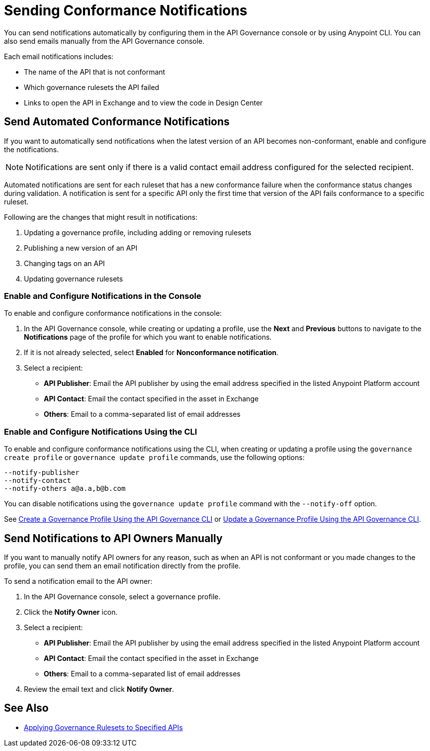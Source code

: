 = Sending Conformance Notifications

You can send notifications automatically by configuring them in the API Governance console or by using Anypoint CLI. You can also send emails manually from the API Governance console.

Each email notifications includes:

* The name of the API that is not conformant
* Which governance rulesets the API failed
* Links to open the API in Exchange and to view the code in Design Center   

[[send-auto-notifs]]
== Send Automated Conformance Notifications

If you want to automatically send notifications when the latest version of an API becomes non-conformant, enable and configure the notifications. 

NOTE: Notifications are sent only if there is a valid contact email address configured for the selected recipient.

Automated notifications are sent for each ruleset that has a new conformance failure when the conformance status changes during validation. A notification is sent for a specific API only the first time that version of the API fails conformance to a specific ruleset. 

Following are the changes that might result in notifications: 

. Updating a governance profile, including adding or removing rulesets 
. Publishing a new version of an API 
. Changing tags on an API 
. Updating governance rulesets 

=== Enable and Configure Notifications in the Console

To enable and configure conformance notifications in the console:

. In the API Governance console, while creating or updating a profile, use the *Next* and *Previous* buttons to navigate to the *Notifications* page of the profile for which you want to enable notifications. 
. If it is not already selected, select *Enabled* for *Nonconformance notification*.
. Select a recipient:
+
* *API Publisher*: Email the API publisher by using the email address specified in the listed Anypoint Platform account
* *API Contact*: Email the contact specified in the asset in Exchange
* *Others*: Email to a comma-separated list of email addresses

=== Enable and Configure Notifications Using the CLI

To enable and configure conformance notifications using the CLI, when creating or updating a profile using the `governance create profile` or `governance update profile` commands, use the following options:

----
--notify-publisher  
--notify-contact 
--notify-others a@a.a,b@b.com
----

You can disable notifications using the `governance update profile` command with the `--notify-off` option.

See xref:create-profiles.adoc#create-profile-cli[Create a Governance Profile Using the API Governance CLI] or  xref:create-profiles.adoc#update-profile-cli[Update a Governance Profile Using the API Governance CLI].

[[send-manual-notifs]]
== Send Notifications to API Owners Manually

If you want to manually notify API owners for any reason, such as when an API is not conformant or you made changes to the profile, you can send them an email notification directly from the profile. 

To send a notification email to the API owner: 

. In the API Governance console, select a governance profile. 
. Click the *Notify Owner* icon.
. Select a recipient:
+
* *API Publisher*: Email the API publisher by using the email address specified in the listed Anypoint Platform account
* *API Contact*: Email the contact specified in the asset in Exchange
* *Others*: Email to a comma-separated list of email addresses
. Review the email text and click *Notify Owner*.

== See Also

* xref:create-profiles.adoc[Applying Governance Rulesets to Specified APIs]